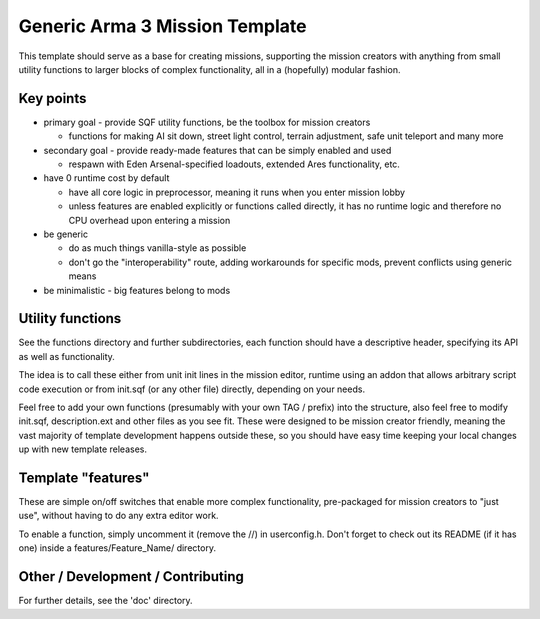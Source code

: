 Generic Arma 3 Mission Template
===============================

This template should serve as a base for creating missions, supporting
the mission creators with anything from small utility functions to larger
blocks of complex functionality, all in a (hopefully) modular fashion.

Key points
----------

- primary goal - provide SQF utility functions, be the toolbox for mission
  creators

  - functions for making AI sit down, street light control, terrain adjustment,
    safe unit teleport and many more

- secondary goal - provide ready-made features that can be simply enabled and
  used

  - respawn with Eden Arsenal-specified loadouts, extended Ares functionality,
    etc.

- have 0 runtime cost by default

  - have all core logic in preprocessor, meaning it runs when you enter mission
    lobby
  - unless features are enabled explicitly or functions called directly, it has
    no runtime logic and therefore no CPU overhead upon entering a mission

- be generic

  - do as much things vanilla-style as possible
  - don't go the "interoperability" route, adding workarounds for specific mods,
    prevent conflicts using generic means

- be minimalistic - big features belong to mods

Utility functions
-----------------

See the functions directory and further subdirectories, each function should
have a descriptive header, specifying its API as well as functionality.

The idea is to call these either from unit init lines in the mission editor,
runtime using an addon that allows arbitrary script code execution or from
init.sqf (or any other file) directly, depending on your needs.

Feel free to add your own functions (presumably with your own TAG / prefix)
into the structure, also feel free to modify init.sqf, description.ext and
other files as you see fit. These were designed to be mission creator friendly,
meaning the vast majority of template development happens outside these, so
you should have easy time keeping your local changes up with new template
releases.

Template "features"
-------------------

These are simple on/off switches that enable more complex functionality,
pre-packaged for mission creators to "just use", without having to do any
extra editor work.

To enable a function, simply uncomment it (remove the //) in userconfig.h.
Don't forget to check out its README (if it has one) inside a
features/Feature_Name/ directory.

Other / Development / Contributing
----------------------------------

For further details, see the 'doc' directory.
